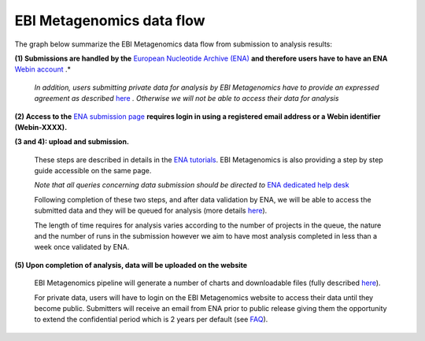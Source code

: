 --------------------------
EBI Metagenomics data flow
--------------------------

The graph below summarize the EBI Metagenomics data flow from submission to analysis results:

.. image:: images/submit_graph_08_web031.png
   :scale: 10
   :align: center
   
**(1) Submissions are handled by the** `European Nucleotide Archive (ENA) <http://www.ebi.ac.uk/ena/>`_ **and therefore users have to have an ENA** `Webin account <https://www.ebi.ac.uk/ena/submit/sra/#registration>`_ .*

   *In addition, users submitting private data for analysis by EBI Metagenomics have to provide an expressed agreement as described* `here <https://www.ebi.ac.uk/metagenomics/submission>`_ *. Otherwise we will not be able to access their data for analysis*

**(2) Access to the** `ENA submission page <https://www.ebi.ac.uk/ena/submit/sra/#home>`_ **requires login in using a registered email address or a Webin identifier (Webin-XXXX).**

**(3 and 4): upload and submission.**

   These steps are described in details in the `ENA tutorials <https://github.com/ProteinsWebTeam/EMG-docs/blob/master/docs/tutorials.rst>`_. EBI Metagenomics is also providing a step by step guide accessible on the same page.

   *Note that all queries concerning data submission should be directed to* `ENA dedicated help desk <mailto:datasubs@ebi.ac.uk>`_

   Following completion of these two steps, and after data validation by ENA, we will be able to access the submitted data and they will be queued for analysis (more details `here <https://github.com/ProteinsWebTeam/EMG-docs/blob/master/docs/analysis.rst>`_).

   The length of time requires for analysis varies according to the number of projects in the queue, the nature and the number of runs in the submission however we aim to have most analysis completed in less than a week once validated by ENA.

**(5) Upon completion of analysis, data will be uploaded on the website**

   EBI Metagenomics pipeline will generate a number of charts and downloadable files (fully described `here <https://github.com/ProteinsWebTeam/EMG-docs/blob/master/docs/portal.rst>`_).

   For private data, users will have to login on the EBI Metagenomics website to access their data until they become public. Submitters will receive an email from ENA prior to public release giving them the opportunity to extend the confidential period which is 2 years per default (see  `FAQ <https://github.com/ProteinsWebTeam/EMG-docs/edit/master/docs/faqs.rst>`__).
